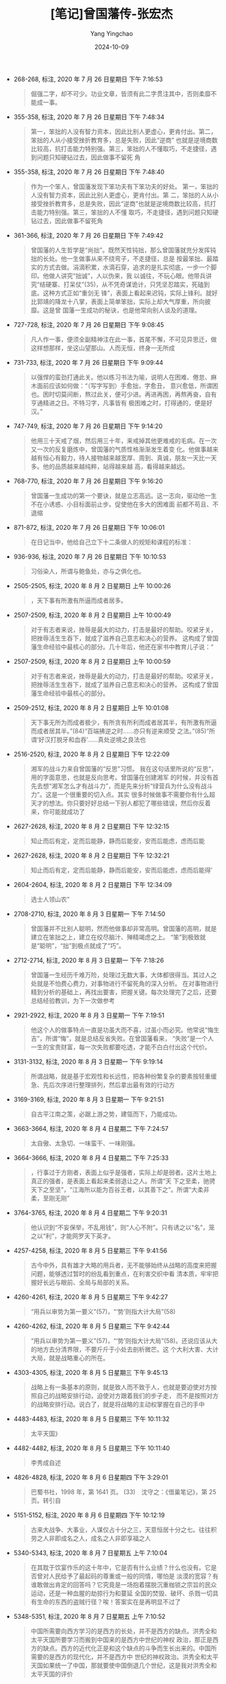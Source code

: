 :PROPERTIES:
:ID:       25b6b79e-d12a-41cd-871a-5c3c7f7b583d
:END:
#+TITLE: [笔记]曾国藩传-张宏杰
#+AUTHOR: Yang Yingchao
#+DATE:   2024-10-09
#+OPTIONS:  ^:nil H:5 num:t toc:2 \n:nil ::t |:t -:t f:t *:t tex:t d:(HIDE) tags:not-in-toc
#+STARTUP:   oddeven lognotestate
#+SEQ_TODO: TODO(t) INPROGRESS(i) WAITING(w@) | DONE(d) CANCELED(c@)
#+LANGUAGE: en
#+TAGS:     noexport(n)
#+EXCLUDE_TAGS: noexport
#+FILETAGS: :cengguofanch:note:ireader:

- 268-268, 标注, 2020 年 7 月 26 日星期日 下午 7:16:53
  # note_md5: 50330493857985f711c471d6655c977d
  #+BEGIN_QUOTE
  倔强二字，却不可少。功业文章，皆须有此二字贯注其中，否则柔靡不能成一事。
  #+END_QUOTE

- 355-358, 标注, 2020 年 7 月 26 日星期日 下午 7:48:34
  # note_md5: 60b23c657c611b9662bef052accf0059
  #+BEGIN_QUOTE
  第一，笨拙的人没有智力资本，因此比别人更虚心，更肯付出。第二，笨拙的人从小接受挫折教育多，总是失败，因此“逆商”
  也就是逆境商数比较高，抗打击能力特别强。第三，笨拙的人不懂取巧，不走捷径，遇到问题只知硬钻过去，因此做事不留死
  角
  #+END_QUOTE

- 355-358, 标注, 2020 年 7 月 26 日星期日 下午 7:48:40
  # note_md5: d4d6ec560e316e8dfb6dfc26d1608d01
  #+BEGIN_QUOTE
  作为一个笨人，曾国藩发现下笨功夫有下笨功夫的好处。 第一，笨拙的人没有智力资本，因此比别人更虚心，更肯付出。第
  二，笨拙的人从小接受挫折教育多，总是失败，因此“逆商”也就是逆境商数比较高，抗打击能力特别强。第三，笨拙的人不懂
  取巧，不走捷径，遇到问题只知硬钻过去，因此做事不留死角
  #+END_QUOTE


- 361-366, 标注, 2020 年 7 月 26 日星期日 下午 7:49:42
  # note_md5: b4e9590cbe6f3554ceb06ccf66f4e46b
  # note_md5: 03d79b3b048ada6a683c23fe067d4757
  #+BEGIN_QUOTE
  曾国藩的人生哲学是“尚拙”。既然天性钝拙，那么曾国藩就充分发挥钝拙的长处。他一生做事从来不绕弯子，不走捷径，总是
  按最笨拙、最踏实的方式去做。涓滴积累，水滴石穿，追求的是扎实彻底，一步一个脚印。他做人讲究“拙诚”，人以伪来，我
  以诚往，不玩心眼。他带兵讲究“结硬寨、打呆仗”(35)，从不凭奇谋诡计，只凭坚忍踏实，死磕到底。这种方式正如“重剑无
  锋”，表面上看起来迟钝，实际上锋利。就好比郭靖的降龙十八掌，表面上简单笨拙，实际上却大气厚重，所向披靡。这是曾
  国藩一生成功的秘诀，也是他常向别人谈及的道理。
  #+END_QUOTE

- 727-728, 标注, 2020 年 7 月 26 日星期日 下午 9:08:45
  # note_md5: 209631073698d116b5473953540f5c32
  #+BEGIN_QUOTE
  凡人作一事，便须全副精神注在此一事，首尾不懈，不可见异思迁，做这样想那样，坐这山望那山。人而无恒，终身一无所成
  #+END_QUOTE

- 731-733, 标注, 2020 年 7 月 26 日星期日 下午 9:09:44
  # note_md5: 586d74e2bf5894f9c7f4212c5900c4aa
  #+BEGIN_QUOTE
  以强悍的蛮劲打通此关。他以练习书法为喻，说明人在困难、倦怠、麻木面前应该如何做：“（写字写到）手愈拙，字愈丑，
  意兴愈低，所谓困也。困时切莫间断，熬过此关，便可少进。再进再困，再熬再奋，自有亨通精进之日。不特习字，凡事皆有
  极困难之时，打得通的，便是好汉。”
  #+END_QUOTE

- 747-749, 标注, 2020 年 7 月 26 日星期日 下午 9:14:20
  # note_md5: 138ec114ab33485789165647364274ff
  # note_md5: 306d2d3a8070f6052516ba643ba09cb1
  #+BEGIN_QUOTE
  他用三十天戒了烟，然后用三十年，来戒掉其他更难戒的毛病。在一次又一次的反复磨炼中，曾国藩的气质性格渐渐发生着变
  化。他做事越来越有恒心有毅力，待人接物越来越宽厚、周到、真诚，朋友一天比一天多。他的品质越来越纯粹，站得越来越
  高，看得越来越远。
  #+END_QUOTE

- 768-770, 标注, 2020 年 7 月 26 日星期日 下午 9:16:20
  # note_md5: 45880881f24dcdb8a10e5e72983b14d0
  #+BEGIN_QUOTE
  曾国藩一生成功的第一个要诀，就是立志高远。这一志向，驱动他一生不在小诱惑、小目标面前止步。促使他在多大的困难面
  前都不苟且、不退缩
  #+END_QUOTE

- 871-872, 标注, 2020 年 7 月 26 日星期日 下午 10:06:01
  # note_md5: d100a47bdc594da5c93d8d3454170bfc
  #+BEGIN_QUOTE
  在日记当中，他给自己立下十二条做人的规矩和课程的标准：
  #+END_QUOTE

- 936-936, 标注, 2020 年 7 月 26 日星期日 下午 10:10:53
  # note_md5: 6dac56434148b6969daeb97f431bc26f
  #+BEGIN_QUOTE
  习俗染人，所谓与鲍鱼处，亦与之俱化也。
  #+END_QUOTE

- 2505-2505, 标注, 2020 年 8 月 2 日星期日 上午 10:00:26
  # note_md5: 35bc287eb7a2bd4b99f305298a918f75
  #+BEGIN_QUOTE
  ，天下事有所激有所逼而成者居多。
  #+END_QUOTE

- 2507-2509, 标注, 2020 年 8 月 2 日星期日 上午 10:00:49
  # note_md5: abd84e79ee40e1fbfa426ae890c8e235
  #+BEGIN_QUOTE
  对于有志者来说，挫辱是最大的动力，打击是最好的帮助。咬紧牙关，把挫辱活生生吞下，就成了滋养自己意志和决心的营养。
  这构成了曾国藩生命经验中最核心的部分。几十年后，他还在家书中教育儿子说：“
  #+END_QUOTE

- 2507-2509, 标注, 2020 年 8 月 2 日星期日 上午 10:00:59
  # note_md5: 5436c9a55ce3b8fa3201612595524d54
  #+BEGIN_QUOTE
  对于有志者来说，挫辱是最大的动力，打击是最好的帮助。咬紧牙关，把挫辱活生生吞下，就成了滋养自己意志和决心的营养。
  这构成了曾国藩生命经验中最核心的部分。
  #+END_QUOTE

- 2509-2512, 标注, 2020 年 8 月 2 日星期日 上午 10:01:08
  # note_md5: 70cabe183b8338991ee1028b0b6eb3c8
  #+BEGIN_QUOTE
  天下事无所为而成者极少，有所贪有所利而成者居其半，有所激有所逼而成者居其半。”(84)“百端拂逆之时……亦只有逆来顺受
  之法。”(85)“所谓‘好汉打脱牙和血吞’……真处逆境之良法也
  #+END_QUOTE

- 2516-2520, 标注, 2020 年 8 月 2 日星期日 下午 12:22:09
  # note_md5: 5d495cddd01fdb5cf326614464290c6d
  #+BEGIN_QUOTE
  湘军的战斗力来自曾国藩的“反思”习惯。 我在这句话里所说的“反思”，用的字面意思，也就是反向思考。曾国藩在创建湘军
  的时候，并没有首先去想“湘军怎么才有战斗力”，而是先来分析“绿营兵为什么没有战斗力”。这是一个很重要的切入点。其实
  很多时候做事不需要你有什么超天才的想法。你只要好好总结一下别人都犯了哪些错误，然后你反着来，你可能就成功了
  #+END_QUOTE

- 2627-2628, 标注, 2020 年 8 月 2 日星期日 下午 12:32:15
  # note_md5: 05488af437f1174d01368270cf3a9ae3
  #+BEGIN_QUOTE
  知止而后有定，定而后能静，静而后能安，安而后能虑，虑而后能
  #+END_QUOTE

- 2627-2628, 标注, 2020 年 8 月 2 日星期日 下午 12:32:21
  # note_md5: 202683cc2f19b663e9e3aca879058014
  #+BEGIN_QUOTE
  知止而后有定，定而后能静，静而后能安，安而后能虑，虑而后能得’
  #+END_QUOTE

- 2604-2604, 标注, 2020 年 8 月 2 日星期日 下午 12:34:09
  # note_md5: 163718d7d6b8d3358ec385f218964d68
  #+BEGIN_QUOTE
  选士人领山农”
  #+END_QUOTE


- 2708-2710, 标注, 2020 年 8 月 3 日星期一 下午 7:14:50
  # note_md5: 4ceed1ef31abf8ac3a6f04c8394843a1
  # note_md5: 4a9a981eba2d23de4385da2cfa9ad3cd
  #+BEGIN_QUOTE
  曾国藩并不比别人聪明，然而他做事却非常高明。曾国藩的高明，就是建立在笨拙之上，建立在绞尽脑汁、殚精竭虑之上。
  “笨”到极致就是“聪明”，“拙”到极点就成了“巧”。
  #+END_QUOTE

- 2712-2714, 标注, 2020 年 8 月 3 日星期一 下午 7:18:26
  # note_md5: 5d611042d47a7d7ef91bc33413fc9728
  #+BEGIN_QUOTE
  曾国藩一生经历千难万险，处理过无数大事，大体都很得当。其过人之处就是不怕费心费力，对事物进行不留死角的深入分析。
  在对事物进行精到分析的基础上，再找出要害，把握关键。每次处理完了之后，还要总结经验教训，为下一次做参考
  #+END_QUOTE

- 2921-2922, 标注, 2020 年 8 月 3 日星期一 下午 7:19:51
  # note_md5: 6dfe50815cb7b0feb867aefb318db0f4
  #+BEGIN_QUOTE
  他这个人的做事特点一直是功虽大而不喜，过虽小而必究。他常说“悔生吉”，所谓“悔”，就是总结反省失败。在曾国藩看来，
  “失败”是一个人一生的宝贵财富，每一次失败都要吃透，才能不白白付出这个代价。
  #+END_QUOTE

- 3131-3132, 标注, 2020 年 8 月 3 日星期一 下午 9:19:14
  # note_md5: efaf26ee35806518d6a148cff8882cb1
  #+BEGIN_QUOTE
  所谓战略，就是基于宏观性和长远性，把各种纷繁复杂的要素按轻重缓急、先后次序进行整理排列，然后拿出最有效的行动方
  #+END_QUOTE

- 3169-3169, 标注, 2020 年 8 月 3 日星期一 下午 9:21:51
  # note_md5: f052614e9af33c230371ac544d115ca7
  #+BEGIN_QUOTE
  自古平江南之策，必踞上游之势，建瓴而下，乃能成功。
  #+END_QUOTE

- 3663-3664, 标注, 2020 年 8 月 4 日星期二 下午 7:24:57
  # note_md5: 7938c649fa5ebfb582c728a703331399
  #+BEGIN_QUOTE
  太自傲、太急切、一味蛮干、一味刚强。
  #+END_QUOTE

- 3664-3666, 标注, 2020 年 8 月 4 日星期二 下午 7:25:33
  # note_md5: ee341ac7e8f57fc82c7dd89dc4088ea6
  #+BEGIN_QUOTE
  ，行事过于方刚者，表面上似乎是强者，实际上却是弱者。这片土地上真正的强者，是表面上看起来柔弱退让之人。所谓“天
  下之至柔，驰骋天下之至坚”，“江海所以能为百谷王者，以其善下之”。所谓“大柔非柔，至刚无刚”
  #+END_QUOTE

- 3764-3765, 标注, 2020 年 8 月 4 日星期二 下午 9:20:31
  # note_md5: 2bdc0d10c6178a52bfadc6589f21d229
  #+BEGIN_QUOTE
  他认识到“不妄保举，不乱用钱”，则“人心不附”。只有诱之以“名”，笼之以“利”，才能网罗天下英才。
  #+END_QUOTE

- 4257-4258, 标注, 2020 年 8 月 5 日星期三 下午 9:41:56
  # note_md5: db9a955595fd41f9f705b66e48253604
  # note_md5: fea2c35d1bf6bf2a5f472a53f933d7e0
  #+BEGIN_QUOTE
  古今中外，具有雄才大略的用兵者，无不能够始终从战略的高度来把握问题，能够透过暂时的纷乱看到重点，在利害交织中看
  清本质，牢牢把握好长远与眼前、全局与局部的关系。
  #+END_QUOTE

- 4260-4261, 标注, 2020 年 8 月 5 日星期三 下午 9:42:27
  # note_md5: ce6c20eca6e2dc958e97a05fc5503af3
  #+BEGIN_QUOTE
  “用兵以审势为第一要义”(57)，“‘势’则指大计大局”(58)
  #+END_QUOTE

- 4260-4262, 标注, 2020 年 8 月 5 日星期三 下午 9:42:44
  # note_md5: 11635677f9e443980642c5a7e5c979b7
  #+BEGIN_QUOTE
  “用兵以审势为第一要义”(57)，“‘势’则指大计大局”(58)。还说应该从大的地方去分清界限，不要斤斤于小处去剖析微芒。这
  个大利大害、大计大局，就是战略重心的所在。
  #+END_QUOTE

- 4303-4305, 标注, 2020 年 8 月 5 日星期三 下午 9:45:13
  # note_md5: ddf49584a657c04bf753f7c237b74057
  #+BEGIN_QUOTE
  战略上有一条基本的原则，就是致人而不致于人，也就是要迫使对方按照自己的战略安排行动，迫使对方跟着我们的步子走，
  而不是按照对方的战略安排行动。说白了，就是将战略的主动权掌握在自己的手中
  #+END_QUOTE

- 4483-4483, 标注, 2020 年 8 月 5 日星期三 下午 10:11:32
  # note_md5: 6d58e603849da8056d1b12ed15e757ee
  #+BEGIN_QUOTE
  太平天国》
  #+END_QUOTE

- 4482-4482, 标注, 2020 年 8 月 5 日星期三 下午 10:11:40
  # note_md5: 4705ee7f68f64d865d8e94f9990ab059
  #+BEGIN_QUOTE
  李秀成自述
  #+END_QUOTE

- 4826-4828, 标注, 2020 年 8 月 6 日星期四 下午 3:29:01
  # note_md5: dd3e010c32c94c12ac0503dfe91fda17
  #+BEGIN_QUOTE
  巴蜀书社，1998 年，第 1641 页。 (33)　沈守之：《借巢笔记》，第 25 页。转引自
  #+END_QUOTE

- 5151-5152, 标注, 2020 年 8 月 6 日星期四 下午 10:12:19
  # note_md5: 36c33381a92e19962a8d188e8b917471
  #+BEGIN_QUOTE
  古来大战争、大事业，人谋仅占十分之三，天意恒居十分之七。往往积劳之人非即成名之人，成名之人非即享福之人
  #+END_QUOTE

- 5340-5343, 标注, 2020 年 8 月 7 日星期五 上午 7:10:04
  # note_md5: 8659cade914605598456718f54ba19e1
  #+BEGIN_QUOTE
  在其耽于饮宴作乐的这十年中，它是否有什么业绩？什么也没有。它是否曾对人民给予了最起码的尊重或一般的同情，哪怕是
  淡漠的宽容？有谁敢做出肯定的回答吗？它究竟是一场抱着摆脱沉重枷锁之宗旨的民众运动，还是一种血腥的劫掠行为和蔓延
  全国的焚毁、破坏、杀戮一切具有生命的东西的盗贼行径？唉！答案实在是再明显不过了
  #+END_QUOTE

- 5348-5351, 标注, 2020 年 8 月 7 日星期五 上午 7:10:52
  # note_md5: 5801b4a6046e95ba9d56e0a8b1598548
  #+BEGIN_QUOTE
  中国所需要向西方学习的是西方的长处，并不是西方的缺点。洪秀全和太平天国所要学习而搬到中国来的是西方中世纪的神权
  政治，那正是西方的缺点。西方的近代化正是和这个缺点的斗争而生长出来的。中国所需要的是西方的现代化，并不是西方中
  世纪的神权政治。洪秀全和太平天国如果统一了中国，那就要使中国倒退几个世纪，这是我对洪秀全和太平天国的评价
  #+END_QUOTE

- 5555-5556, 标注, 2020 年 8 月 7 日星期五 下午 9:43:55
  # note_md5: b9fe5c9f4565344c6073ebdd05e87c31
  #+BEGIN_QUOTE
  然处大位大权而兼享大名，自古曾有几人能善其末路者？总须设法将权位二字推让少许，减去几成，则晚节渐渐可以收场耳。
  #+END_QUOTE

- 5570-5570, 标注, 2020 年 8 月 7 日星期五 下午 9:57:18
  # note_md5: 6486e713dab23fdcc71c2a6adf289556
  #+BEGIN_QUOTE
  善聚不如善散，善始不如善终
  #+END_QUOTE

- 6114-6114, 标注, 2020 年 8 月 8 日星期六 下午 2:15:46
  # note_md5: 7fd26c3fac90fb79089d6506c2362a68
  #+BEGIN_QUOTE
  要求自己“以廉率属，以俭治家，誓不以军
  #+END_QUOTE

- 6211-6216, 标注, 2020 年 8 月 8 日星期六 下午 2:31:56
  # note_md5: fb1c361169d5d4c3b5e396dc0f49095b
  #+BEGIN_QUOTE
  综观曾国藩一生，他的为官风格十分独特。一方面，曾国藩确实是一个清官。他的“清”货真价实，问心无愧。在现存资料中，
  我们找不到曾国藩把任何一分公款装入自己腰包的记录。但另一方面，曾国藩的逸事中缺少“囊橐萧然”“贫不能殓”、在官府里
  种菜吃这样容易让人觉得悲情的极端化情节。在中国人眼里，真正的清官，必须清可见底，一尘不染，清到成为海瑞式的“自
  虐狂”或者“受虐狂”，才叫人佩服。曾国藩远没有清到这个程度。如果给清官分类的话，曾国藩应该归入“非典型类清官”。也
  就是说，骨子里清廉刻苦，表面上和光同尘。这是因为曾国藩的志向不是做“清官”，而是做大事。
  #+END_QUOTE

- 6803-6803, 标注, 2020 年 8 月 8 日星期六 下午 5:10:30
  # note_md5: 5a64227e8f4e5b643b9cde3d4036491b
  #+BEGIN_QUOTE
  剿”捻。 原来
  #+END_QUOTE

- 7993-7996, 标注, 2020 年 8 月 9 日星期日 下午 12:08:36
  # note_md5: bbdec76f728bbe888d66244e56f4f83f
  #+BEGIN_QUOTE
  曾国藩在天津教案中全力避免战争，然而在他死后这种战争却成为现实。1900 年 6 月 21 日，清政府向英、美、法、德、意、日、
  俄、西、比、荷、奥十一国同时宣战。241 名外国人（天主教传教士 53 人，新教传教士及其子女共 188 人，其中儿童 53 人）、2
  万多名中国基督徒在 1900 年夏天的战争中死亡。这是天津教案的扩大版。
  #+END_QUOTE

- 8566-8566, 标注, 2020 年 8 月 9 日星期日 下午 12:35:39
  # note_md5: 228da2af272669011dbf73597404bc42
  #+BEGIN_QUOTE
  “学于古，则多看书籍；学于今，则多觅榜样。
  #+END_QUOTE

- 8567-8567, 标注, 2020 年 8 月 9 日星期日 下午 12:35:58
  # note_md5: 979d5c64885e798b399d893f9b9a2ba2
  #+BEGIN_QUOTE
  不说大话，不好虚名，不行驾空之事，不谈过高之理
  #+END_QUOTE
